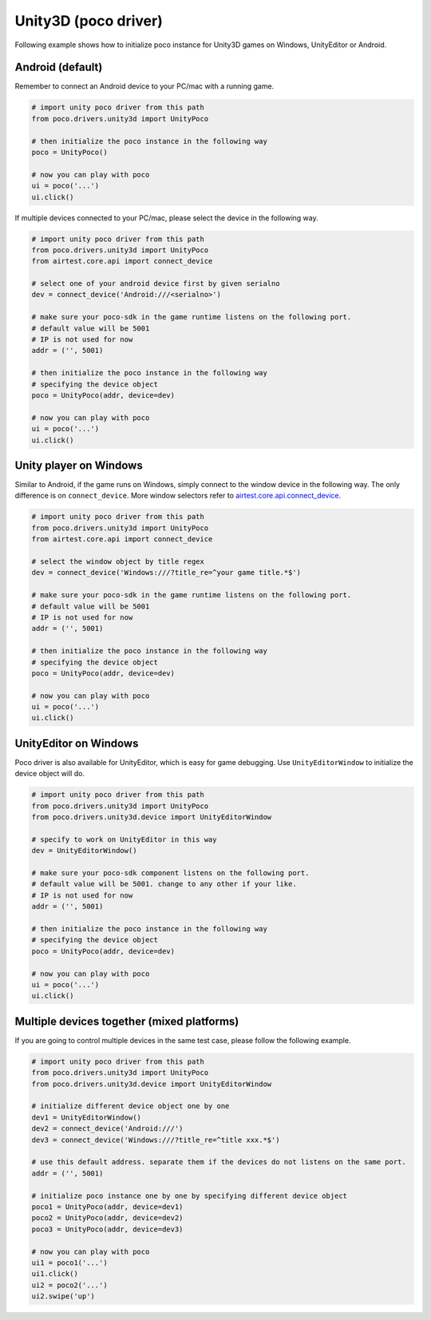 
Unity3D (poco driver)
=====================

Following example shows how to initialize poco instance for Unity3D games on Windows, UnityEditor or Android.

Android (default)
-----------------

Remember to connect an Android device to your PC/mac with a running game.

.. code-block:: python

    # import unity poco driver from this path
    from poco.drivers.unity3d import UnityPoco

    # then initialize the poco instance in the following way
    poco = UnityPoco()

    # now you can play with poco
    ui = poco('...')
    ui.click()

If multiple devices connected to your PC/mac, please select the device in the following way.

.. code-block:: python

    # import unity poco driver from this path
    from poco.drivers.unity3d import UnityPoco
    from airtest.core.api import connect_device

    # select one of your android device first by given serialno
    dev = connect_device('Android:///<serialno>')

    # make sure your poco-sdk in the game runtime listens on the following port.
    # default value will be 5001
    # IP is not used for now
    addr = ('', 5001)

    # then initialize the poco instance in the following way
    # specifying the device object
    poco = UnityPoco(addr, device=dev)

    # now you can play with poco
    ui = poco('...')
    ui.click()

Unity player on Windows
-----------------------

Similar to Android, if the game runs on Windows, simply connect to the window device in the following way.
The only difference is on ``connect_device``. More window selectors refer to `airtest.core.api.connect_device`_.

.. code-block:: python

    # import unity poco driver from this path
    from poco.drivers.unity3d import UnityPoco
    from airtest.core.api import connect_device

    # select the window object by title regex
    dev = connect_device('Windows:///?title_re=^your game title.*$')

    # make sure your poco-sdk in the game runtime listens on the following port.
    # default value will be 5001
    # IP is not used for now
    addr = ('', 5001)

    # then initialize the poco instance in the following way
    # specifying the device object
    poco = UnityPoco(addr, device=dev)

    # now you can play with poco
    ui = poco('...')
    ui.click()


UnityEditor on Windows
----------------------

Poco driver is also available for UnityEditor, which is easy for game debugging. Use ``UnityEditorWindow`` to initialize
the device object will do.

.. code-block:: python

    # import unity poco driver from this path
    from poco.drivers.unity3d import UnityPoco
    from poco.drivers.unity3d.device import UnityEditorWindow

    # specify to work on UnityEditor in this way
    dev = UnityEditorWindow()

    # make sure your poco-sdk component listens on the following port.
    # default value will be 5001. change to any other if your like.
    # IP is not used for now
    addr = ('', 5001)

    # then initialize the poco instance in the following way
    # specifying the device object
    poco = UnityPoco(addr, device=dev)

    # now you can play with poco
    ui = poco('...')
    ui.click()


Multiple devices together (mixed platforms)
-------------------------------------------

If you are going to control multiple devices in the same test case, please follow the following example.

.. code-block:: python

    # import unity poco driver from this path
    from poco.drivers.unity3d import UnityPoco
    from poco.drivers.unity3d.device import UnityEditorWindow

    # initialize different device object one by one
    dev1 = UnityEditorWindow()
    dev2 = connect_device('Android:///')
    dev3 = connect_device('Windows:///?title_re=^title xxx.*$')

    # use this default address. separate them if the devices do not listens on the same port.
    addr = ('', 5001)

    # initialize poco instance one by one by specifying different device object
    poco1 = UnityPoco(addr, device=dev1)
    poco2 = UnityPoco(addr, device=dev2)
    poco3 = UnityPoco(addr, device=dev3)

    # now you can play with poco
    ui1 = poco1('...')
    ui1.click()
    ui2 = poco2('...')
    ui2.swipe('up')


.. _airtest.core.api.connect_device: https://airtest.readthedocs.io/en/latest/all_module/airtest.core.api.html#airtest.core.api.connect_device